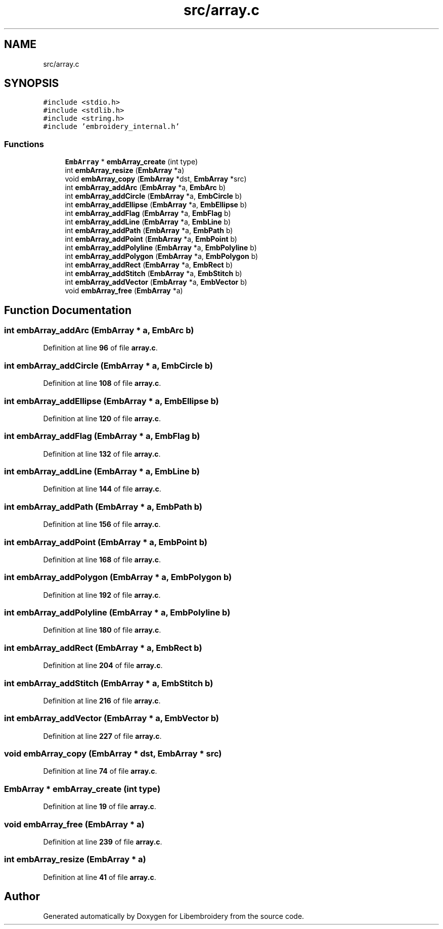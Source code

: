 .TH "src/array.c" 3 "Sun Mar 19 2023" "Version 1.0.0-alpha" "Libembroidery" \" -*- nroff -*-
.ad l
.nh
.SH NAME
src/array.c
.SH SYNOPSIS
.br
.PP
\fC#include <stdio\&.h>\fP
.br
\fC#include <stdlib\&.h>\fP
.br
\fC#include <string\&.h>\fP
.br
\fC#include 'embroidery_internal\&.h'\fP
.br

.SS "Functions"

.in +1c
.ti -1c
.RI "\fBEmbArray\fP * \fBembArray_create\fP (int type)"
.br
.ti -1c
.RI "int \fBembArray_resize\fP (\fBEmbArray\fP *a)"
.br
.ti -1c
.RI "void \fBembArray_copy\fP (\fBEmbArray\fP *dst, \fBEmbArray\fP *src)"
.br
.ti -1c
.RI "int \fBembArray_addArc\fP (\fBEmbArray\fP *a, \fBEmbArc\fP b)"
.br
.ti -1c
.RI "int \fBembArray_addCircle\fP (\fBEmbArray\fP *a, \fBEmbCircle\fP b)"
.br
.ti -1c
.RI "int \fBembArray_addEllipse\fP (\fBEmbArray\fP *a, \fBEmbEllipse\fP b)"
.br
.ti -1c
.RI "int \fBembArray_addFlag\fP (\fBEmbArray\fP *a, \fBEmbFlag\fP b)"
.br
.ti -1c
.RI "int \fBembArray_addLine\fP (\fBEmbArray\fP *a, \fBEmbLine\fP b)"
.br
.ti -1c
.RI "int \fBembArray_addPath\fP (\fBEmbArray\fP *a, \fBEmbPath\fP b)"
.br
.ti -1c
.RI "int \fBembArray_addPoint\fP (\fBEmbArray\fP *a, \fBEmbPoint\fP b)"
.br
.ti -1c
.RI "int \fBembArray_addPolyline\fP (\fBEmbArray\fP *a, \fBEmbPolyline\fP b)"
.br
.ti -1c
.RI "int \fBembArray_addPolygon\fP (\fBEmbArray\fP *a, \fBEmbPolygon\fP b)"
.br
.ti -1c
.RI "int \fBembArray_addRect\fP (\fBEmbArray\fP *a, \fBEmbRect\fP b)"
.br
.ti -1c
.RI "int \fBembArray_addStitch\fP (\fBEmbArray\fP *a, \fBEmbStitch\fP b)"
.br
.ti -1c
.RI "int \fBembArray_addVector\fP (\fBEmbArray\fP *a, \fBEmbVector\fP b)"
.br
.ti -1c
.RI "void \fBembArray_free\fP (\fBEmbArray\fP *a)"
.br
.in -1c
.SH "Function Documentation"
.PP 
.SS "int embArray_addArc (\fBEmbArray\fP * a, \fBEmbArc\fP b)"

.PP
Definition at line \fB96\fP of file \fBarray\&.c\fP\&.
.SS "int embArray_addCircle (\fBEmbArray\fP * a, \fBEmbCircle\fP b)"

.PP
Definition at line \fB108\fP of file \fBarray\&.c\fP\&.
.SS "int embArray_addEllipse (\fBEmbArray\fP * a, \fBEmbEllipse\fP b)"

.PP
Definition at line \fB120\fP of file \fBarray\&.c\fP\&.
.SS "int embArray_addFlag (\fBEmbArray\fP * a, \fBEmbFlag\fP b)"

.PP
Definition at line \fB132\fP of file \fBarray\&.c\fP\&.
.SS "int embArray_addLine (\fBEmbArray\fP * a, \fBEmbLine\fP b)"

.PP
Definition at line \fB144\fP of file \fBarray\&.c\fP\&.
.SS "int embArray_addPath (\fBEmbArray\fP * a, \fBEmbPath\fP b)"

.PP
Definition at line \fB156\fP of file \fBarray\&.c\fP\&.
.SS "int embArray_addPoint (\fBEmbArray\fP * a, \fBEmbPoint\fP b)"

.PP
Definition at line \fB168\fP of file \fBarray\&.c\fP\&.
.SS "int embArray_addPolygon (\fBEmbArray\fP * a, \fBEmbPolygon\fP b)"

.PP
Definition at line \fB192\fP of file \fBarray\&.c\fP\&.
.SS "int embArray_addPolyline (\fBEmbArray\fP * a, \fBEmbPolyline\fP b)"

.PP
Definition at line \fB180\fP of file \fBarray\&.c\fP\&.
.SS "int embArray_addRect (\fBEmbArray\fP * a, \fBEmbRect\fP b)"

.PP
Definition at line \fB204\fP of file \fBarray\&.c\fP\&.
.SS "int embArray_addStitch (\fBEmbArray\fP * a, \fBEmbStitch\fP b)"

.PP
Definition at line \fB216\fP of file \fBarray\&.c\fP\&.
.SS "int embArray_addVector (\fBEmbArray\fP * a, \fBEmbVector\fP b)"

.PP
Definition at line \fB227\fP of file \fBarray\&.c\fP\&.
.SS "void embArray_copy (\fBEmbArray\fP * dst, \fBEmbArray\fP * src)"

.PP
Definition at line \fB74\fP of file \fBarray\&.c\fP\&.
.SS "\fBEmbArray\fP * embArray_create (int type)"

.PP
Definition at line \fB19\fP of file \fBarray\&.c\fP\&.
.SS "void embArray_free (\fBEmbArray\fP * a)"

.PP
Definition at line \fB239\fP of file \fBarray\&.c\fP\&.
.SS "int embArray_resize (\fBEmbArray\fP * a)"

.PP
Definition at line \fB41\fP of file \fBarray\&.c\fP\&.
.SH "Author"
.PP 
Generated automatically by Doxygen for Libembroidery from the source code\&.
